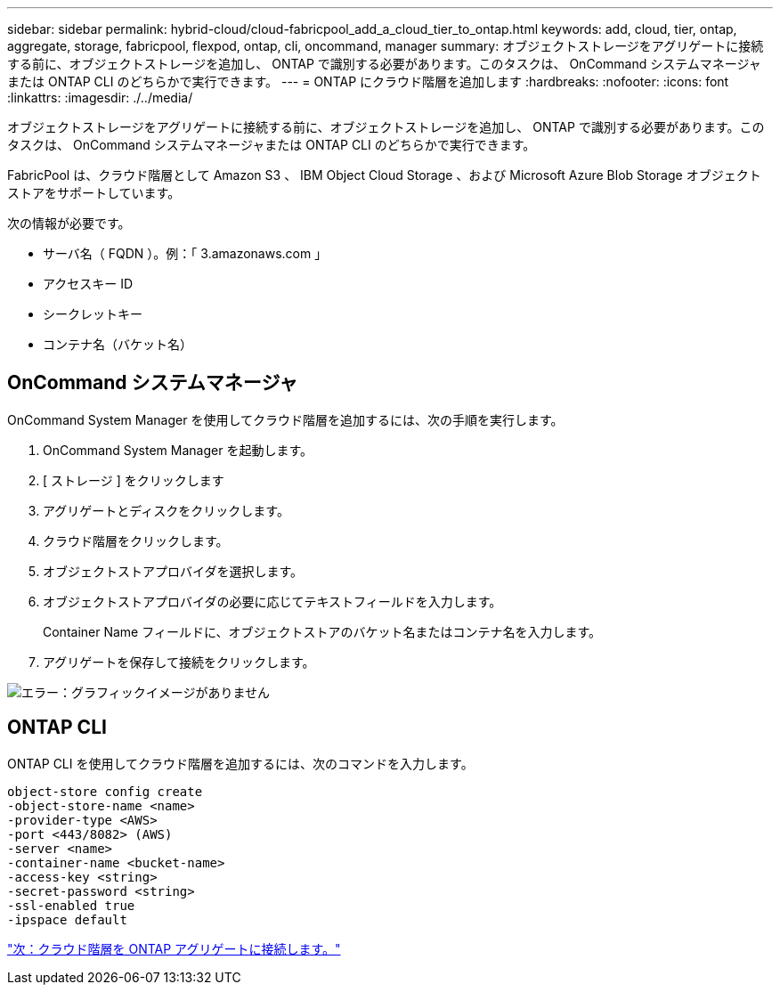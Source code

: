 ---
sidebar: sidebar 
permalink: hybrid-cloud/cloud-fabricpool_add_a_cloud_tier_to_ontap.html 
keywords: add, cloud, tier, ontap, aggregate, storage, fabricpool, flexpod, ontap, cli, oncommand, manager 
summary: オブジェクトストレージをアグリゲートに接続する前に、オブジェクトストレージを追加し、 ONTAP で識別する必要があります。このタスクは、 OnCommand システムマネージャまたは ONTAP CLI のどちらかで実行できます。 
---
= ONTAP にクラウド階層を追加します
:hardbreaks:
:nofooter: 
:icons: font
:linkattrs: 
:imagesdir: ./../media/


オブジェクトストレージをアグリゲートに接続する前に、オブジェクトストレージを追加し、 ONTAP で識別する必要があります。このタスクは、 OnCommand システムマネージャまたは ONTAP CLI のどちらかで実行できます。

FabricPool は、クラウド階層として Amazon S3 、 IBM Object Cloud Storage 、および Microsoft Azure Blob Storage オブジェクトストアをサポートしています。

次の情報が必要です。

* サーバ名（ FQDN ）。例：「 3.amazonaws.com 」
* アクセスキー ID
* シークレットキー
* コンテナ名（バケット名）




== OnCommand システムマネージャ

OnCommand System Manager を使用してクラウド階層を追加するには、次の手順を実行します。

. OnCommand System Manager を起動します。
. [ ストレージ ] をクリックします
. アグリゲートとディスクをクリックします。
. クラウド階層をクリックします。
. オブジェクトストアプロバイダを選択します。
. オブジェクトストアプロバイダの必要に応じてテキストフィールドを入力します。
+
Container Name フィールドに、オブジェクトストアのバケット名またはコンテナ名を入力します。

. アグリゲートを保存して接続をクリックします。


image:cloud-fabricpool_image13.png["エラー：グラフィックイメージがありません"]



== ONTAP CLI

ONTAP CLI を使用してクラウド階層を追加するには、次のコマンドを入力します。

....
object-store config create
-object-store-name <name>
-provider-type <AWS>
-port <443/8082> (AWS)
-server <name>
-container-name <bucket-name>
-access-key <string>
-secret-password <string>
-ssl-enabled true
-ipspace default
....
link:cloud-fabricpool_attach_a_cloud_tier_to_an_ontap_aggregate.html["次：クラウド階層を ONTAP アグリゲートに接続します。"]

